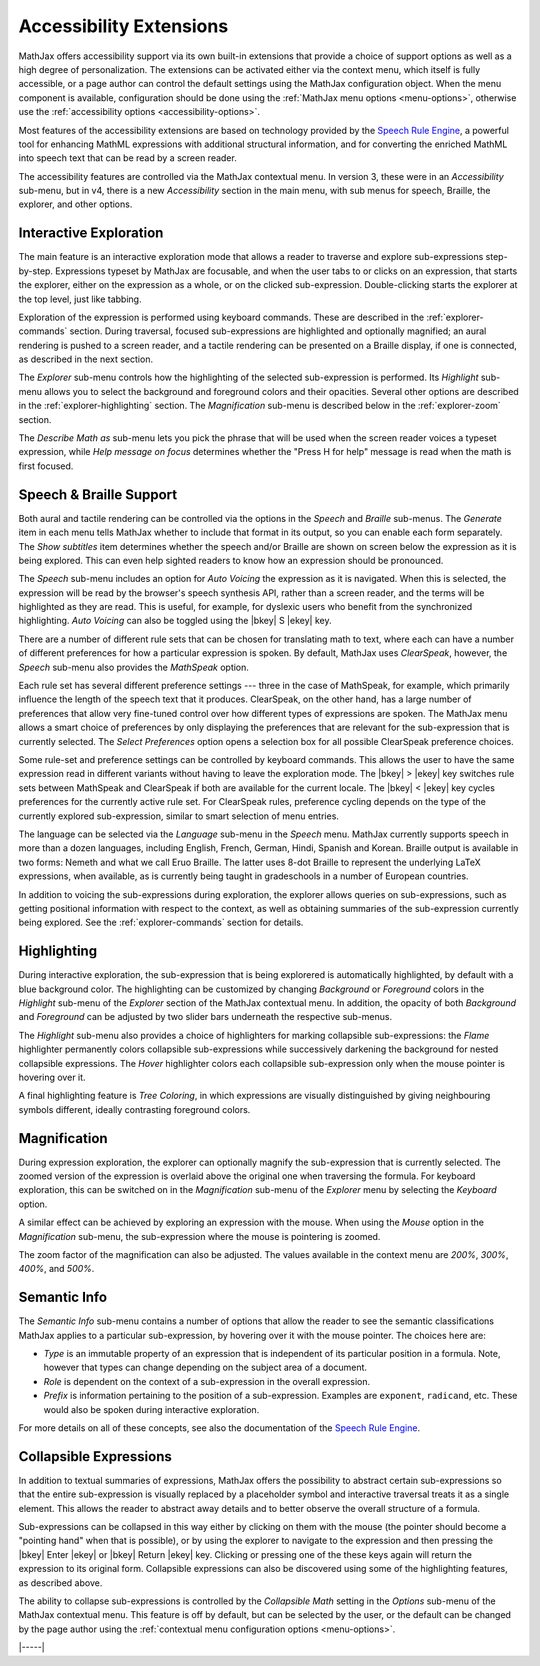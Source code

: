                 
.. _a11y-extensions:

########################
Accessibility Extensions
########################

MathJax offers accessibility support via its own built-in extensions
that provide a choice of support options as well as a high degree of
personalization.  The extensions can be activated either via the
context menu, which itself is fully accessible, or a page author can
control the default settings using the MathJax configuration object.
When the menu component is available, configuration should be done
using the :ref:`MathJax menu options <menu-options>`, otherwise use
the :ref:`accessibility options <accessibility-options>`.

Most features of the accessibility extensions are based on technology
provided by the `Speech Rule Engine <https://speechruleengine.org>`__,
a powerful tool for enhancing MathML expressions with additional
structural information, and for converting the enriched MathML into
speech text that can be read by a screen reader.

The accessibility features are controlled via the MathJax contextual
menu. In version 3, these were in an `Accessibility` sub-menu, but in
v4, there is a new `Accessibility` section in the main menu, with sub
menus for speech, Braille, the explorer, and other options.


.. _explorer-interaction:

Interactive Exploration
=======================

The main feature is an interactive exploration mode that allows a
reader to traverse and explore sub-expressions step-by-step.
Expressions typeset by MathJax are focusable, and when the user tabs
to or clicks on an expression, that starts the explorer, either on the
expression as a whole, or on the clicked sub-expression.
Double-clicking starts the explorer at the top level, just like
tabbing.

Exploration of the expression is performed using keyboard commands.
These are described in the :ref:`explorer-commands` section.  During
traversal, focused sub-expressions are highlighted and optionally
magnified; an aural rendering is pushed to a screen reader, and a
tactile rendering can be presented on a Braille display, if one is
connected, as described in the next section.

The `Explorer` sub-menu controls how the highlighting of the selected
sub-expression is performed.  Its `Highlight` sub-menu allows you to
select the background and foreground colors and their opacities.
Several other options are described in the :ref:`explorer-highlighting`
section.  The `Magnification` sub-menu is described below in the
:ref:`explorer-zoom` section.

The `Describe Math as` sub-menu lets you pick the phrase that will be
used when the screen reader voices a typeset expression, while `Help
message on focus` determines whether the "Press H for help" message is
read when the math is first focused.


.. _explorer-speech-and-braille:

Speech & Braille Support
========================


Both aural and tactile rendering can be controlled via the options in
the `Speech` and `Braille` sub-menus.  The `Generate` item in each
menu tells MathJax whether to include that format in its output, so
you can enable each form separately.  The `Show subtitles` item
determines whether the speech and/or Braille are shown on screen below
the expression as it is being explored.  This can even help sighted readers
to know how an expression should be pronounced.

The `Speech` sub-menu includes an option for `Auto Voicing` the
expression as it is navigated.  When this is selected, the expression
will be read by the browser's speech synthesis API, rather than a
screen reader, and the terms will be highlighted as they are read.
This is useful, for example, for dyslexic users who benefit from the
synchronized highlighting. `Auto Voicing` can also be toggled using
the |bkey| S |ekey| key.

There are a number of different rule sets that can be chosen for
translating math to text, where each can have a number of different
preferences for how a particular expression is spoken.  By default,
MathJax uses `ClearSpeak`, however, the `Speech` sub-menu also
provides the `MathSpeak` option.

Each rule set has several different preference settings --- three in
the case of MathSpeak, for example, which primarily influence the
length of the speech text that it produces. ClearSpeak, on the other
hand, has a large number of preferences that allow very fine-tuned
control over how different types of expressions are spoken. The
MathJax menu allows a smart choice of preferences by only displaying
the preferences that are relevant for the sub-expression that is
currently selected.  The `Select Preferences` option opens a selection
box for all possible ClearSpeak preference choices.

Some rule-set and preference settings can be controlled by keyboard
commands. This allows the user to have the same expression read in
different variants without having to leave the exploration mode.  The
|bkey| > |ekey| key switches rule sets between MathSpeak and
ClearSpeak if both are available for the current locale. The |bkey| <
|ekey| key cycles preferences for the currently active rule set.  For
ClearSpeak rules, preference cycling depends on the type of the
currently explored sub-expression, similar to smart selection of menu
entries.

The language can be selected via the `Language` sub-menu in the
`Speech` menu.  MathJax currently supports speech in more than a dozen
languages, including English, French, German, Hindi, Spanish and
Korean.  Braille output is available in two forms: Nemeth and what we
call Eruo Braille.  The latter uses 8-dot Braille to represent the
underlying LaTeX expressions, when available, as is currently being
taught in gradeschools in a number of European countries.

In addition to voicing the sub-expressions during exploration, the
explorer allows queries on sub-expressions, such as getting positional
information with respect to the context, as well as obtaining
summaries of the sub-expression currently being explored.  See the
:ref:`explorer-commands` section for details.
   

.. _explorer-highlighting:

Highlighting
============

During interactive exploration, the sub-expression that is being
explorered is automatically highlighted, by default with a blue
background color. The highlighting can be customized by changing
`Background` or `Foreground` colors in the `Highlight` sub-menu of
the `Explorer` section of the MathJax contextual menu.  In addition,
the opacity of both `Background` and `Foreground` can be adjusted by
two slider bars underneath the respective sub-menus.

The `Highlight` sub-menu also provides a choice of highlighters for
marking collapsible sub-expressions: the `Flame` highlighter
permanently colors collapsible sub-expressions while successively
darkening the background for nested collapsible expressions. The
`Hover` highlighter colors each collapsible sub-expression only when
the mouse pointer is hovering over it.

A final highlighting feature is `Tree Coloring`, in which expressions are
visually distinguished by giving neighbouring symbols different, ideally
contrasting foreground colors.
   

.. _explorer-zoom:

Magnification
=============

During expression exploration, the explorer can optionally magnify the
sub-expression that is currently selected. The zoomed version of the
expression is overlaid above the original one when traversing the
formula. For keyboard exploration, this can be switched on in the
`Magnification` sub-menu of the `Explorer` menu by selecting the
`Keyboard` option.

A similar effect can be achieved by exploring an expression with the
mouse.  When using the `Mouse` option in the `Magnification` sub-menu,
the sub-expression where the mouse is pointering is zoomed.

The zoom factor of the magnification can also be adjusted.  The values
available in the context menu are `200%`, `300%`, `400%`, and `500%`.


.. _explorer-semantic-info:

Semantic Info
=============

The `Semantic Info` sub-menu contains a number of options that allow the reader to see
the semantic classifications MathJax applies to a particular sub-expression, by
hovering over it with the mouse pointer. The choices here are:


* `Type`
  is an immutable property of an expression that is independent
  of its particular position in a formula. Note, however that types can change
  depending on the subject area of a document.
* `Role`
  is dependent on the context of a sub-expression in the overall expression.
* `Prefix`
  is information pertaining to the position of a
  sub-expression. Examples are ``exponent``, ``radicand``, etc. These would
  also be spoken during interactive exploration.
              
For more details on all of these concepts, see also the documentation of the
`Speech Rule Engine <https://speechruleengine.org>`__.


.. _explorer-collapse:

Collapsible Expressions
=======================

In addition to textual summaries of expressions, MathJax offers the
possibility to abstract certain sub-expressions so that the entire
sub-expression is visually replaced by a placeholder symbol and
interactive traversal treats it as a single element. This allows the
reader to abstract away details and to better observe the overall
structure of a formula.

Sub-expressions can be collapsed in this way either by clicking on
them with the mouse (the pointer should become a "pointing hand" when
that is possible), or by using the explorer to navigate to the
expression and then pressing the |bkey| Enter |ekey| or |bkey| Return
|ekey| key.  Clicking or pressing one of the these keys again will
return the expression to its original form.  Collapsible expressions
can also be discovered using some of the highlighting features, as
described above.

The ability to collapse sub-expressions is controlled by the
`Collapsible Math` setting in the `Options` sub-menu of the MathJax
contextual menu.  This feature is off by default, but can be selected
by the user, or the default can be changed by the page author using
the :ref:`contextual menu configuration options <menu-options>`.

|-----|

